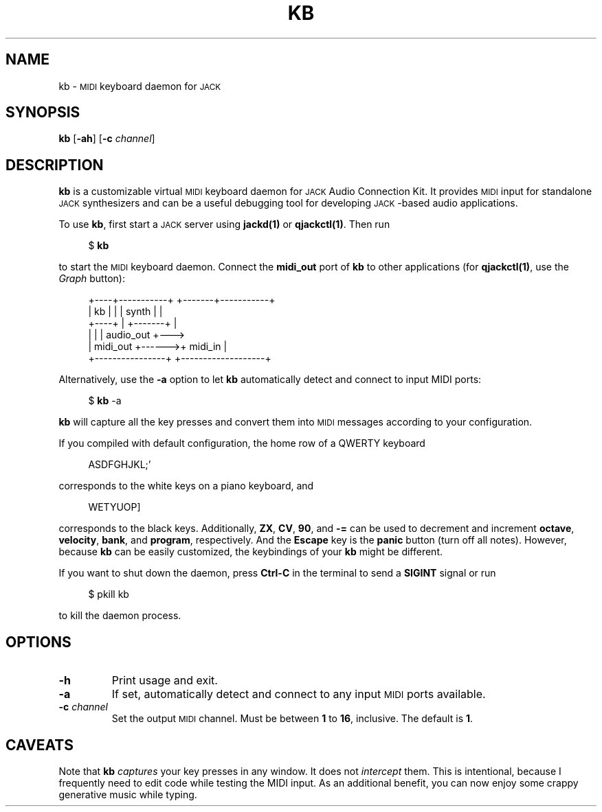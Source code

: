 .TH KB 1
.SH NAME
kb \-
.SM MIDI
keyboard daemon for
.SM JACK
.
.SH SYNOPSIS
.B kb
.RB [ \-ah ]
.RB [ \-c
.IR channel ]
.
.SH DESCRIPTION
.B kb
is a customizable virtual
.SM MIDI
keyboard daemon for
.SM JACK
Audio Connection Kit.
It provides
.SM MIDI
input for standalone
.SM JACK
synthesizers and can be a useful debugging tool for developing \s-1JACK\s0-based
audio applications.
.
.PP
To use
.BR kb ,
first start a
.SM JACK
server using
.B jackd(1)
or
.BR qjackctl(1) .
Then run
.PP
.in +4n
.EX
$ \fBkb\fP
.EE
.in
.PP
to start the
.SM MIDI
keyboard daemon.
.
Connect the
.B midi_out
port of
.B kb
to other applications (for
.BR qjackctl(1) ,
use the
.I Graph
button):
.PP
.in +4n
.EX
+----+-----------+       +-------+-----------+
| kb |           |       | synth |           |
+----+           |       +-------+           |
|                |       |         audio_out +--->
|       midi_out +------>+ midi_in           |
+----------------+       +-------------------+
.EE
.in
.PP
Alternatively, use the
.B \-a
option to let
.B kb
automatically detect and connect to input MIDI ports:
.PP
.in +4n
.EX
$ \fBkb\fP -a
.EE
.in
.PP
.B kb
will capture all the key presses and convert them into
.SM MIDI
messages according to your configuration.
.
.PP
If you compiled with default configuration, the home row of a QWERTY keyboard
.PP
.in +4n
.EX
ASDFGHJKL;'
.EE
.in
.PP
corresponds to the white keys on a piano keyboard, and
.PP
.in +4n
.EX
WETYUOP]
.EE
.in
.PP
corresponds to the black keys.
Additionally,
.BR ZX ", " CV ", " 90 ,
and
.B \-=
can be used to decrement and increment
.BR octave ", " velocity ", " bank ,
and
.BR program ,
respectively.
And the
.B Escape
key is the
.B panic
button (turn off all notes).
However, because
.B kb
can be easily customized, the keybindings of your
.B kb
might be different.
.
.PP
If you want to shut down the daemon, press
.B Ctrl-C
in the terminal to send a
.B SIGINT
signal or run
.PP
.in +4n
.EX
$ pkill kb
.EE
.in
.PP
to kill the daemon process.
.
.SH OPTIONS
.TP
.B \-h
Print usage and exit.
.TP
.B \-a
If set, automatically detect and connect to any input
.SM MIDI
ports available.
.TP
.BI \-c " channel"
Set the output
.SM MIDI
channel.
Must be between
.B 1
to
.BR 16 ,
inclusive.
The default is
.BR 1 .
.
. SH CAVEATS
Note that
.B kb
.I captures
your key presses in any window.
It does not
.I intercept
them.
This is intentional, because I frequently need to edit code while testing
the MIDI input.
As an additional benefit, you can now enjoy some crappy generative music while
typing.
